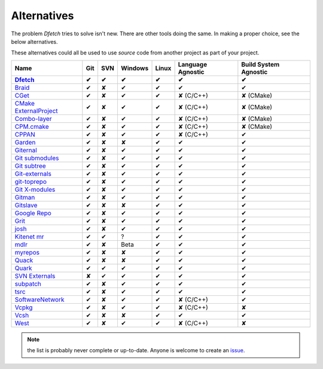 .. Dfetch documentation master file

Alternatives
============
The problem *Dfetch* tries to solve isn't new. There are other tools doing the same.
In making a proper choice, see the below alternatives.

These alternatives could all be used to use *source* code from another project as part
of your project.

========================= ===== ===== ========= ======= =================== =======================
 Name                      Git   SVN   Windows   Linux   Language Agnostic   Build System Agnostic
------------------------- ----- ----- --------- ------- ------------------- -----------------------
Dfetch_                     ✔    ✔       ✔        ✔             ✔                   ✔
========================= ===== ===== ========= ======= =================== =======================
`Braid`_                    ✔    ✘       ✔        ✔             ✔                   ✔
`CGet`_                     ✔    ✘       ✔        ✔         ✘ (C/C++)             ✘ (CMake)
`CMake ExternalProject`_    ✔    ✘       ✔        ✔         ✘ (C/C++)             ✘ (CMake)
`Combo-layer`_              ✔    ✘       ✔        ✔         ✘ (C/C++)             ✘ (CMake)
`CPM.cmake`_                ✔    ✘       ✔        ✔         ✘ (C/C++)             ✘ (CMake)
`CPPAN`_                    ✔    ✘       ✔        ✔         ✘ (C/C++)               ✔
`Garden`_                   ✔    ✘       ✘        ✔             ✔                   ✔
`Giternal`_                 ✔    ✘       ✔        ✔             ✔                   ✔
`Git submodules`_           ✔    ✘       ✔        ✔             ✔                   ✔
`Git subtree`_              ✔    ✘       ✔        ✔             ✔                   ✔
`Git-externals`_            ✔    ✘       ✔        ✔             ✔                   ✔
`git-toprepo`_              ✔    ✘       ✔        ✔             ✔                   ✔
`Git X-modules`_            ✔    ✘       ✔        ✔             ✔                   ✔
`Gitman`_                   ✔    ✘       ✔        ✔             ✔                   ✔
`Gitslave`_                 ✔    ✘       ✘        ✔             ✔                   ✔
`Google Repo`_              ✔    ✘       ✔        ✔             ✔                   ✔
`Grit`_                     ✔    ✘       ✔        ✔             ✔                   ✔
`josh`_                     ✔    ✘       ✔        ✔             ✔                   ✔
`Kitenet mr`_               ✔    ✔       ?         ✔             ✔                   ✔
`mdlr`_                     ✔    ✘       Beta      ✔             ✔                   ✔
`myrepos`_                  ✔    ✘       ✘        ✔             ✔                   ✔
`Quack`_                    ✔    ✘       ✘        ✔             ✔                   ✔
`Quark`_                    ✔    ✔       ✔        ✔             ✔                   ✔
`SVN Externals`_            ✘    ✔       ✔        ✔             ✔                   ✔
`subpatch`_                 ✔    ✘       ✔        ✔             ✔                   ✔
`tsrc`_                     ✔    ✘       ✔        ✔             ✔                   ✔
`SoftwareNetwork`_          ✔    ✘       ✔        ✔         ✘ (C/C++)               ✔
`Vcpkg`_                    ✔    ✘       ✔        ✔         ✘ (C/C++)               ✘
`Vcsh`_                     ✔    ✘       ✘        ✔             ✔                   ✔
`West`_                     ✔    ✘       ✔        ✔         ✘ (C/C++)               ✘
========================= ===== ===== ========= ======= =================== =======================

.. _`Braid`: https://github.com/cristibalan/braid
.. _`CGet`: https://github.com/pfultz2/cget
.. _`CMAke ExternalProject`: https://cmake.org/cmake/help/latest/module/ExternalProject.html
.. _`Combo-layer`: https://wiki.yoctoproject.org/wiki/Combo-layer
.. _`CPM.cmake`: https://github.com/cpm-cmake/CPM.cmake
.. _`CPPAN`: https://github.com/cppan/cppan
.. _`Dfetch`: https://github.com/dfetch-org/dfetch
.. _`Garden`: https://github.com/davvid/garden
.. _`Giternal`: https://github.com/patmaddox/giternal
.. _`Git submodules`: https://git-scm.com/book/en/v2/Git-Tools-Submodules
.. _`Git subtree`: https://www.atlassian.com/git/tutorials/git-subtree
.. _`Git-externals`: https://github.com/develer-staff/git-externals
.. _`git-toprepo`: https://github.com/meroton/git-toprepo
.. _`Git X-modules`: https://subgit.com/gitx
.. _`Gitman`: https://github.com/jacebrowning/gitman
.. _`Gitslave`: http://gitslave.sourceforge.net/
.. _`Google Repo`: https://android.googlesource.com/tools/repo
.. _`Grit`: https://github.com/rabarberpie/grit
.. _`josh`: https://github.com/josh-project/josh
.. _`Kitenet mr`: https://github.com/toddr/kitenet-mr
.. _`mdlr`: https://github.com/exlinc/mdlr
.. _`myrepos`: http://myrepos.branchable.com/
.. _`Quack`: https://github.com/autodesk/quack
.. _`Quark`: https://github.com/comelz/quark
.. _`SVN externals`: https://tortoisesvn.net/docs/release/TortoiseSVN_en/tsvn-dug-externals.html
.. _`subpatch`: https://github.com/lengfeld/subpatch
.. _`tsrc`: https://github.com/dmerejkowsky/tsrc
.. _`SoftwareNetwork`: https://github.com/SoftwareNetwork/sw
.. _`Vcpkg`: https://github.com/Microsoft/vcpkg
.. _`Vcsh`: https://github.com/RichiH/vcsh
.. _`West`: https://docs.zephyrproject.org/latest/guides/west/index.html

.. note:: the list is probably never complete or up-to-date. Anyone is welcome to create an issue_.

.. _issue: https://github.com/dfetch-org/dfetch/issues
